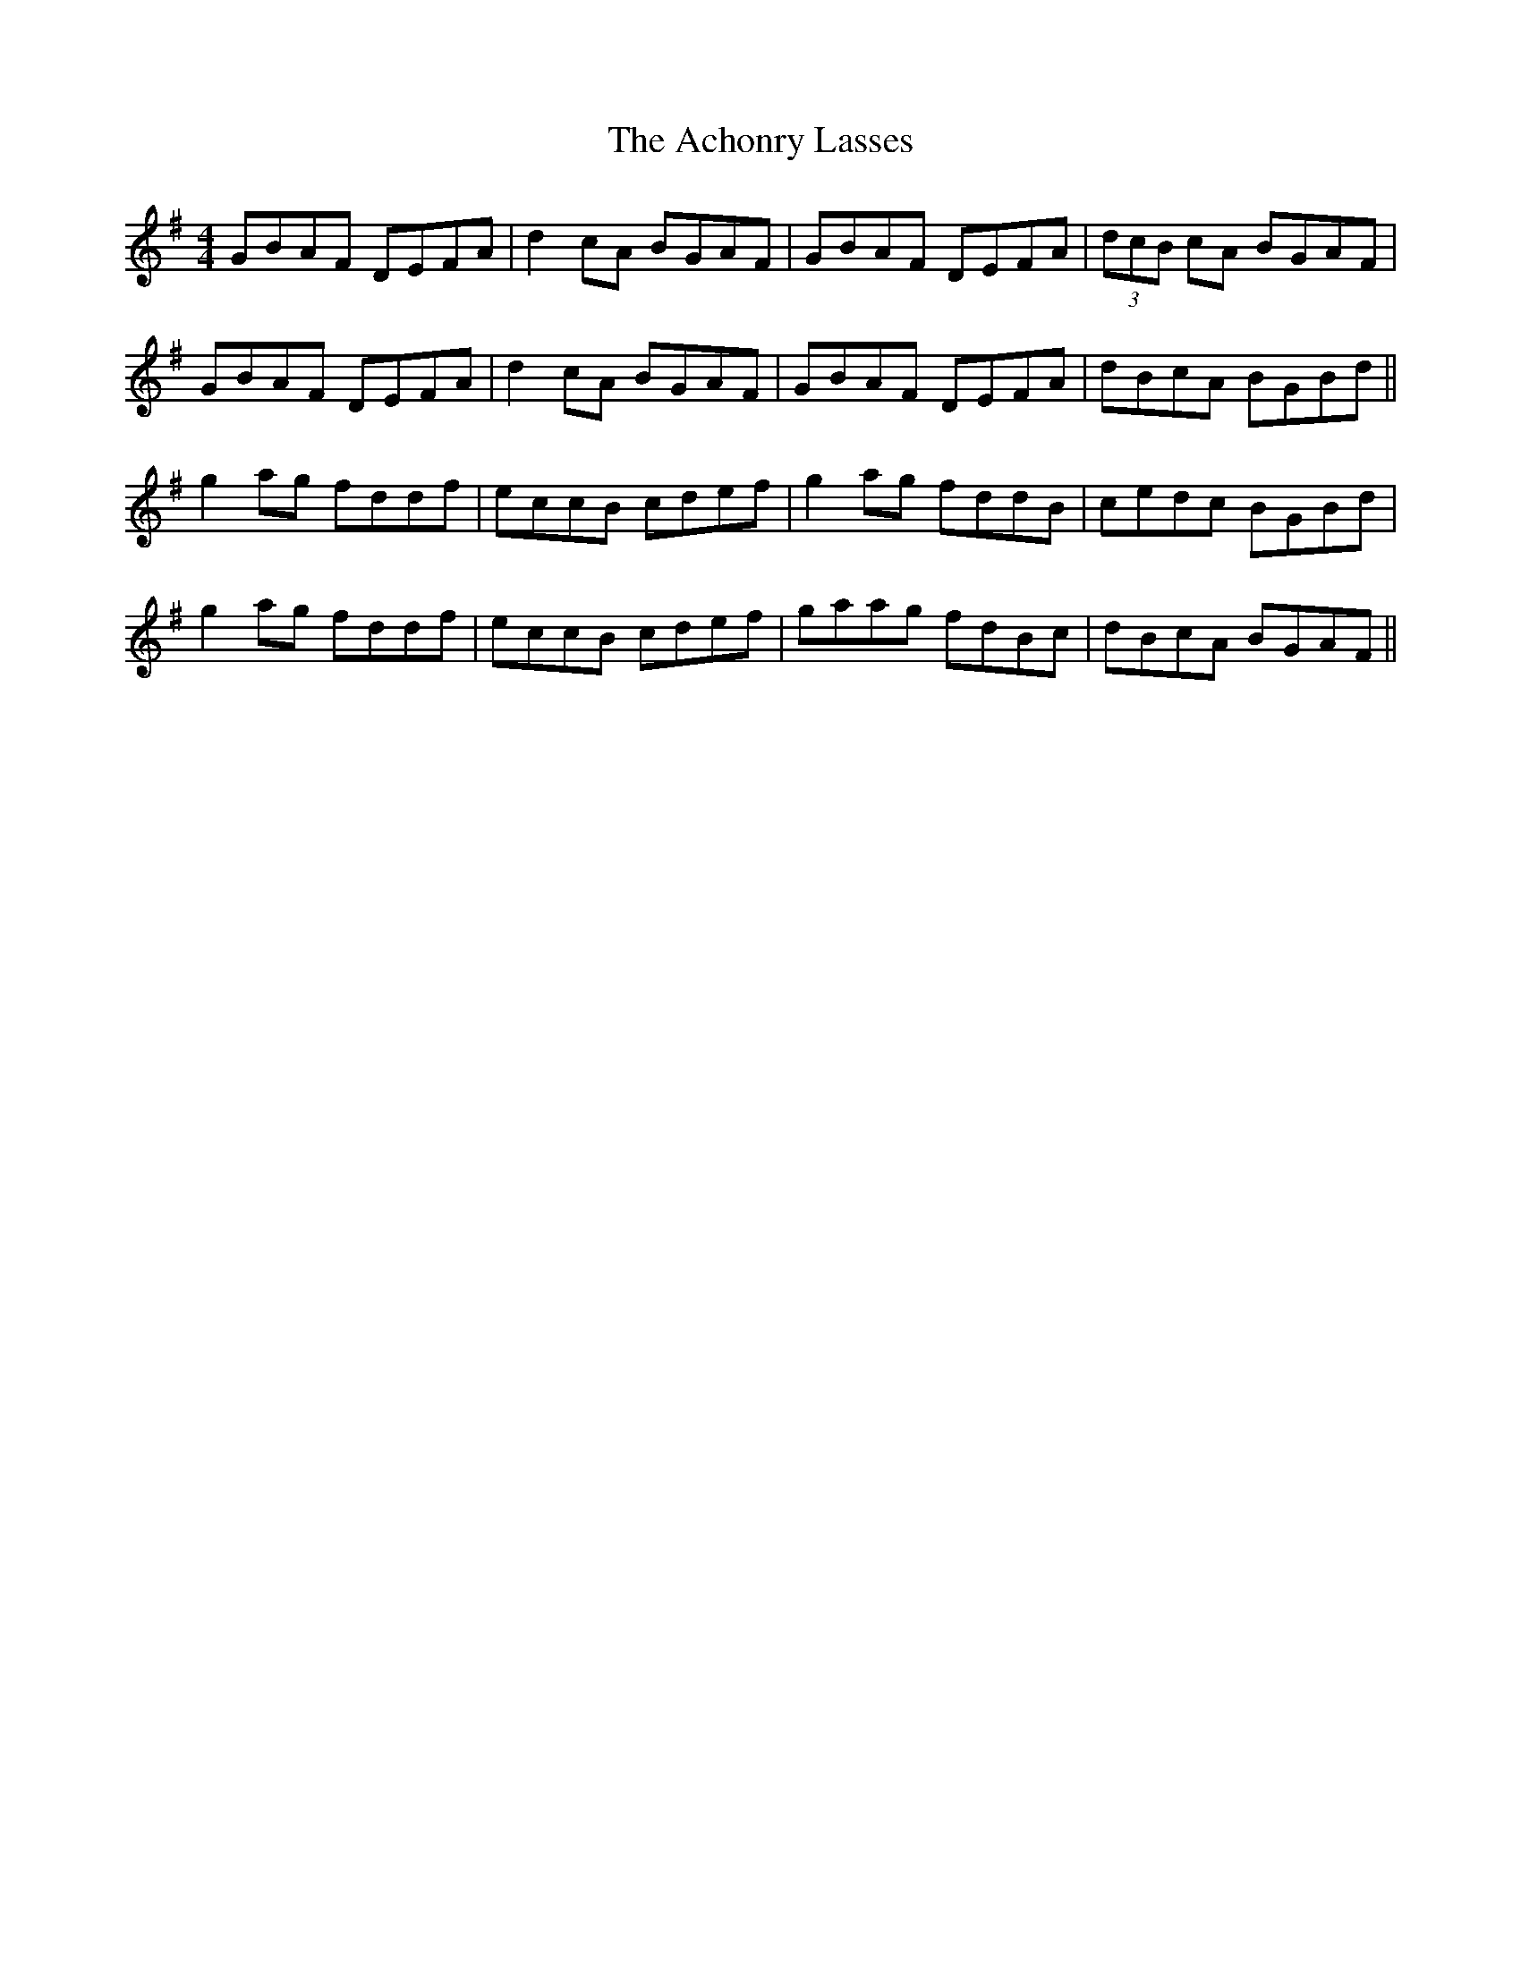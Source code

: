 X: 594
T: Achonry Lasses, The
R: reel
M: 4/4
K: Gmajor
GBAF DEFA|d2cA BGAF|GBAF DEFA|(3dcB cA BGAF|
GBAF DEFA|d2cA BGAF|GBAF DEFA|dBcA BGBd||
g2ag fddf|eccB cdef|g2ag fddB|cedc BGBd|
g2ag fddf|eccB cdef|gaag fdBc|dBcA BGAF||

